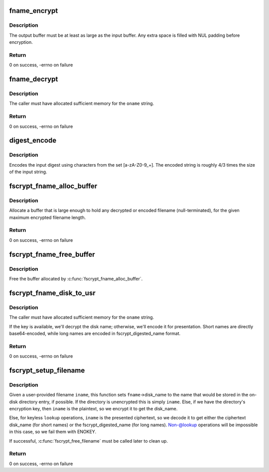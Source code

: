 .. -*- coding: utf-8; mode: rst -*-
.. src-file: fs/crypto/fname.c

.. _`fname_encrypt`:

fname_encrypt
=============

.. c:function:: int fname_encrypt(struct inode *inode, const struct qstr *iname, u8 *out, unsigned int olen)

    encrypt a filename

    :param struct inode \*inode:
        *undescribed*

    :param const struct qstr \*iname:
        *undescribed*

    :param u8 \*out:
        *undescribed*

    :param unsigned int olen:
        *undescribed*

.. _`fname_encrypt.description`:

Description
-----------

The output buffer must be at least as large as the input buffer.
Any extra space is filled with NUL padding before encryption.

.. _`fname_encrypt.return`:

Return
------

0 on success, -errno on failure

.. _`fname_decrypt`:

fname_decrypt
=============

.. c:function:: int fname_decrypt(struct inode *inode, const struct fscrypt_str *iname, struct fscrypt_str *oname)

    decrypt a filename

    :param struct inode \*inode:
        *undescribed*

    :param const struct fscrypt_str \*iname:
        *undescribed*

    :param struct fscrypt_str \*oname:
        *undescribed*

.. _`fname_decrypt.description`:

Description
-----------

The caller must have allocated sufficient memory for the \ ``oname``\  string.

.. _`fname_decrypt.return`:

Return
------

0 on success, -errno on failure

.. _`digest_encode`:

digest_encode
=============

.. c:function:: int digest_encode(const char *src, int len, char *dst)

    :param const char \*src:
        *undescribed*

    :param int len:
        *undescribed*

    :param char \*dst:
        *undescribed*

.. _`digest_encode.description`:

Description
-----------

Encodes the input digest using characters from the set [a-zA-Z0-9_+].
The encoded string is roughly 4/3 times the size of the input string.

.. _`fscrypt_fname_alloc_buffer`:

fscrypt_fname_alloc_buffer
==========================

.. c:function:: int fscrypt_fname_alloc_buffer(const struct inode *inode, u32 max_encrypted_len, struct fscrypt_str *crypto_str)

    allocate a buffer for presented filenames

    :param const struct inode \*inode:
        *undescribed*

    :param u32 max_encrypted_len:
        *undescribed*

    :param struct fscrypt_str \*crypto_str:
        *undescribed*

.. _`fscrypt_fname_alloc_buffer.description`:

Description
-----------

Allocate a buffer that is large enough to hold any decrypted or encoded
filename (null-terminated), for the given maximum encrypted filename length.

.. _`fscrypt_fname_alloc_buffer.return`:

Return
------

0 on success, -errno on failure

.. _`fscrypt_fname_free_buffer`:

fscrypt_fname_free_buffer
=========================

.. c:function:: void fscrypt_fname_free_buffer(struct fscrypt_str *crypto_str)

    free the buffer for presented filenames

    :param struct fscrypt_str \*crypto_str:
        *undescribed*

.. _`fscrypt_fname_free_buffer.description`:

Description
-----------

Free the buffer allocated by \ :c:func:`fscrypt_fname_alloc_buffer`\ .

.. _`fscrypt_fname_disk_to_usr`:

fscrypt_fname_disk_to_usr
=========================

.. c:function:: int fscrypt_fname_disk_to_usr(struct inode *inode, u32 hash, u32 minor_hash, const struct fscrypt_str *iname, struct fscrypt_str *oname)

    converts a filename from disk space to user space

    :param struct inode \*inode:
        *undescribed*

    :param u32 hash:
        *undescribed*

    :param u32 minor_hash:
        *undescribed*

    :param const struct fscrypt_str \*iname:
        *undescribed*

    :param struct fscrypt_str \*oname:
        *undescribed*

.. _`fscrypt_fname_disk_to_usr.description`:

Description
-----------

The caller must have allocated sufficient memory for the \ ``oname``\  string.

If the key is available, we'll decrypt the disk name; otherwise, we'll encode
it for presentation.  Short names are directly base64-encoded, while long
names are encoded in fscrypt_digested_name format.

.. _`fscrypt_fname_disk_to_usr.return`:

Return
------

0 on success, -errno on failure

.. _`fscrypt_setup_filename`:

fscrypt_setup_filename
======================

.. c:function:: int fscrypt_setup_filename(struct inode *dir, const struct qstr *iname, int lookup, struct fscrypt_name *fname)

    prepare to search a possibly encrypted directory

    :param struct inode \*dir:
        the directory that will be searched

    :param const struct qstr \*iname:
        the user-provided filename being searched for

    :param int lookup:
        1 if we're allowed to proceed without the key because it's
        ->lookup() or we're finding the dir_entry for deletion; 0 if we cannot
        proceed without the key because we're going to create the dir_entry.

    :param struct fscrypt_name \*fname:
        the filename information to be filled in

.. _`fscrypt_setup_filename.description`:

Description
-----------

Given a user-provided filename \ ``iname``\ , this function sets \ ``fname``\ ->disk_name
to the name that would be stored in the on-disk directory entry, if possible.
If the directory is unencrypted this is simply \ ``iname``\ .  Else, if we have the
directory's encryption key, then \ ``iname``\  is the plaintext, so we encrypt it to
get the disk_name.

Else, for keyless \ ``lookup``\  operations, \ ``iname``\  is the presented ciphertext, so
we decode it to get either the ciphertext disk_name (for short names) or the
fscrypt_digested_name (for long names).  Non-@lookup operations will be
impossible in this case, so we fail them with ENOKEY.

If successful, \ :c:func:`fscrypt_free_filename`\  must be called later to clean up.

.. _`fscrypt_setup_filename.return`:

Return
------

0 on success, -errno on failure

.. This file was automatic generated / don't edit.

